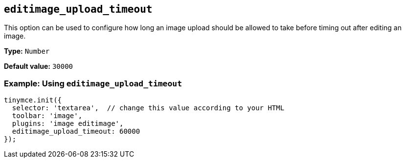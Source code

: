 [[editimage_upload_timeout]]
== `+editimage_upload_timeout+`

This option can be used to configure how long an image upload should be allowed to take before timing out after editing an image.

*Type:* `+Number+`

*Default value:* `+30000+`

=== Example: Using `+editimage_upload_timeout+`

[source,js]
----
tinymce.init({
  selector: 'textarea',  // change this value according to your HTML
  toolbar: 'image',
  plugins: 'image editimage',
  editimage_upload_timeout: 60000
});
----
